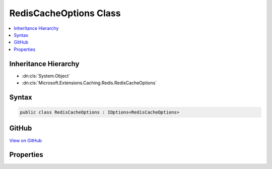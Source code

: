 

RedisCacheOptions Class
=======================



.. contents:: 
   :local:







Inheritance Hierarchy
---------------------


* :dn:cls:`System.Object`
* :dn:cls:`Microsoft.Extensions.Caching.Redis.RedisCacheOptions`








Syntax
------

.. code-block:: csharp

   public class RedisCacheOptions : IOptions<RedisCacheOptions>





GitHub
------

`View on GitHub <https://github.com/aspnet/apidocs/blob/master/aspnet/caching/src/Microsoft.Extensions.Caching.Redis/RedisCacheOptions.cs>`_





.. dn:class:: Microsoft.Extensions.Caching.Redis.RedisCacheOptions

Properties
----------

.. dn:class:: Microsoft.Extensions.Caching.Redis.RedisCacheOptions
    :noindex:
    :hidden:

    
    .. dn:property:: Microsoft.Extensions.Caching.Redis.RedisCacheOptions.Configuration
    
        
        :rtype: System.String
    
        
        .. code-block:: csharp
    
           public string Configuration { get; set; }
    
    .. dn:property:: Microsoft.Extensions.Caching.Redis.RedisCacheOptions.InstanceName
    
        
        :rtype: System.String
    
        
        .. code-block:: csharp
    
           public string InstanceName { get; set; }
    
    .. dn:property:: Microsoft.Extensions.Caching.Redis.RedisCacheOptions.Microsoft.Extensions.OptionsModel.IOptions<Microsoft.Extensions.Caching.Redis.RedisCacheOptions>.Value
    
        
        :rtype: Microsoft.Extensions.Caching.Redis.RedisCacheOptions
    
        
        .. code-block:: csharp
    
           RedisCacheOptions IOptions<RedisCacheOptions>.Value { get; }
    

